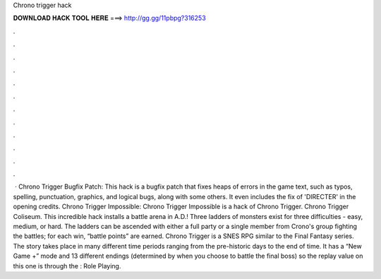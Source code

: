Chrono trigger hack

𝐃𝐎𝐖𝐍𝐋𝐎𝐀𝐃 𝐇𝐀𝐂𝐊 𝐓𝐎𝐎𝐋 𝐇𝐄𝐑𝐄 ===> http://gg.gg/11pbpg?316253

.

.

.

.

.

.

.

.

.

.

.

.

 · Chrono Trigger Bugfix Patch: This hack is a bugfix patch that fixes heaps of errors in the game text, such as typos, spelling, punctuation, graphics, and logical bugs, along with some others. It even includes the fix of 'DIRECTER' in the opening credits. Chrono Trigger Impossible: Chrono Trigger Impossible is a hack of Chrono Trigger. Chrono Trigger Coliseum. This incredible hack installs a battle arena in A.D.! Three ladders of monsters exist for three difficulties - easy, medium, or hard. The ladders can be ascended with either a full party or a single member from Crono's group fighting the battles; for each win, “battle points” are earned. Chrono Trigger is a SNES RPG similar to the Final Fantasy series. The story takes place in many different time periods ranging from the pre-historic days to the end of time. It has a “New Game +” mode and 13 different endings (determined by when you choose to battle the final boss) so the replay value on this one is through the : Role Playing.